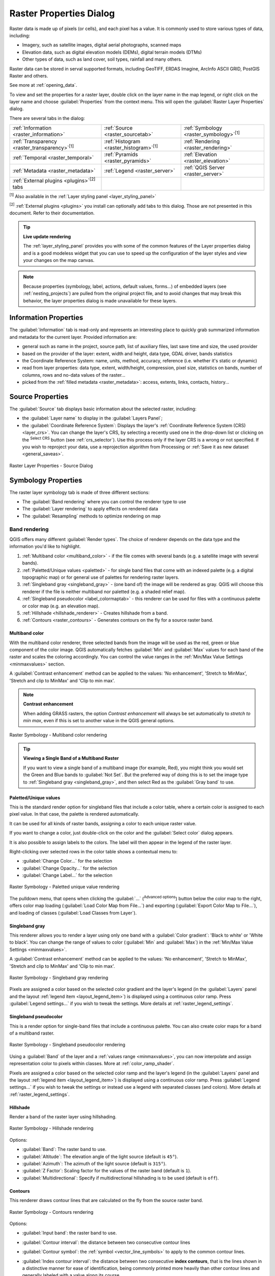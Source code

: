 .. index:: Raster, Layer properties

.. _raster_properties_dialog:

************************
Raster Properties Dialog
************************

.. only:: html

   .. contents::
      :local:

Raster data is made up of pixels (or cells), and each pixel has a value.
It is commonly used to store various types of data, including:

* Imagery, such as satellite images, digital aerial photographs, scanned maps
* Elevation data, such as digital elevation models (DEMs), digital terrain models (DTMs)
* Other types of data, such as land cover, soil types, rainfall and many others.

Raster data can be stored in serval supported formats, including GeoTIFF,
ERDAS Imagine, ArcInfo ASCII GRID, PostGIS Raster and others.

See more at :ref:`opening_data`.

To view and set the properties for a raster layer, double click on
the layer name in the map legend, or right click on the layer name and
choose :guilabel:`Properties` from the context menu. This will open the
:guilabel:`Raster Layer Properties` dialog.

There are several tabs in the dialog:

.. list-table::

  * - |metadata| :ref:`Information <raster_information>`
    - |system| :ref:`Source <raster_sourcetab>`
    - |symbology| :ref:`Symbology <raster_symbology>`:sup:`[1]`
  * - |transparency| :ref:`Transparency <raster_transparency>`:sup:`[1]`
    - |rasterHistogram| :ref:`Histogram <raster_histogram>`:sup:`[1]`
    - |rendering| :ref:`Rendering <raster_rendering>`
  * - |temporal| :ref:`Temporal <raster_temporal>`
    - |pyramids| :ref:`Pyramids <raster_pyramids>`
    - |elevationscale| :ref:`Elevation <raster_elevation>`
  * - |editMetadata| :ref:`Metadata <raster_metadata>`
    - |legend| :ref:`Legend <raster_server>`
    - |overlay| :ref:`QGIS Server <raster_server>`
  * - :ref:`External plugins <plugins>`:sup:`[2]` tabs
    -
    -

:sup:`[1]` Also available in the :ref:`Layer styling panel <layer_styling_panel>`

:sup:`[2]` :ref:`External plugins <plugins>` you install can optionally add tabs to this
dialog. Those are not presented in this document. Refer to their documentation.


.. tip:: **Live update rendering**

   The :ref:`layer_styling_panel` provides you with some of the common
   features of the Layer properties dialog and is a good modeless
   widget that you can use to speed up the configuration of the layer
   styles and view your changes on the map canvas.

.. note::

   Because properties (symbology, label, actions, default values,
   forms...) of embedded layers (see :ref:`nesting_projects`) are
   pulled from the original project file, and to avoid changes that may
   break this behavior, the layer properties dialog is made unavailable
   for these layers.

.. _raster_information:

Information Properties
======================

The |metadata| :guilabel:`Information` tab is read-only and represents
an interesting place to quickly grab summarized information and
metadata for the current layer.
Provided information are:

* general such as name in the project, source path, list of auxiliary files,
  last save time and size, the used provider
* based on the provider of the layer: extent, width and height, data type,
  GDAL driver, bands statistics
* the Coordinate Reference System: name, units, method, accuracy, reference
  (i.e. whether it's static or dynamic)
* read from layer properties: data type, extent, width/height, compression,
  pixel size, statistics on bands, number of columns, rows and no-data values
  of the raster...
* picked from the :ref:`filled metadata <raster_metadata>`: access, extents,
  links, contacts, history...

.. _raster_sourcetab:

Source Properties
=================

The |system| :guilabel:`Source` tab displays basic information about
the selected raster, including:

* the :guilabel:`Layer name` to display in the :guilabel:`Layers Panel`;
* the :guilabel:`Coordinate Reference System`:
  Displays the layer's
  :ref:`Coordinate Reference System (CRS) <layer_crs>`.
  You can change the layer's CRS, by selecting a recently used one in
  the drop-down list or clicking on the |setProjection|
  :sup:`Select CRS` button (see :ref:`crs_selector`).
  Use this process only if the layer CRS is a wrong or not specified.
  If you wish to reproject your data, use a reprojection algorithm
  from Processing or
  :ref:`Save it as new dataset <general_saveas>`.

.. _figure_raster_properties:

.. figure:: img/rasterPropertiesDialog.png
   :align: center

   Raster Layer Properties - Source Dialog


.. index:: Symbology, Single Band Raster, Three Band Color Raster,
   Multi Band Raster

.. _raster_symbology:

Symbology Properties
====================

The raster layer symbology tab is made of three different sections:

* The :guilabel:`Band rendering` where you can control the renderer type to use
* The :guilabel:`Layer rendering` to apply effects on rendered data
* The :guilabel:`Resampling` methods to optimize rendering on map

Band rendering
--------------

QGIS offers many different :guilabel:`Render types`.
The choice of renderer depends on the data type and the
information you'd like to highlight.

#. :ref:`Multiband color <multiband_color>` - if the file comes
   with several bands (e.g. a satellite image with several bands).
#. :ref:`Paletted/Unique values <paletted>` - for single band files
   that come with an indexed palette (e.g. a digital topographic
   map) or for general use of palettes for rendering raster layers.
#. :ref:`Singleband gray <singleband_gray>` - (one band of) the
   image will be rendered as gray.
   QGIS will choose this renderer if the file is neither multiband
   nor paletted (e.g. a shaded relief map).
#. :ref:`Singleband pseudocolor <label_colormaptab>` - this renderer
   can be used for files with a continuous palette or color map
   (e.g. an elevation map).
#. :ref:`Hillshade <hillshade_renderer>` - Creates hillshade from a
   band.
#. :ref:`Contours <raster_contours>` - Generates contours on the
   fly for a source raster band.


.. _multiband_color:

Multiband color
...............

With the multiband color renderer, three selected bands from the image
will be used as the red, green or blue component of the color image.
QGIS automatically fetches :guilabel:`Min` and :guilabel:`Max` values
for each band of the raster and scales the coloring accordingly.
You can control the value ranges in the
:ref:`Min/Max Value Settings <minmaxvalues>` section.

A :guilabel:`Contrast enhancement` method can be applied to the values:
'No enhancement', 'Stretch to MinMax', 'Stretch and clip to MinMax'
and 'Clip to min max'.

.. index:: Contrast enhancement

.. note:: **Contrast enhancement**

   When adding GRASS rasters, the option *Contrast enhancement* will
   always be set automatically to *stretch to min max*, even if this
   is set to another value in the QGIS general options.

.. _figure_raster_multiband:

.. figure:: img/rasterMultibandColor.png
   :align: center

   Raster Symbology - Multiband color rendering


.. tip:: **Viewing a Single Band of a Multiband Raster**

   If you want to view a single band of a multiband image (for
   example, Red), you might think you would set the Green and Blue
   bands to :guilabel:`Not Set`.
   But the preferred way of doing this is to set the image type to
   :ref:`Singleband gray <singleband_gray>`, and then select Red as
   the :guilabel:`Gray band` to use.


.. _paletted:

Paletted/Unique values
......................

This is the standard render option for singleband files that include
a color table, where a certain color is assigned to each pixel value.
In that case, the palette is rendered automatically.

It can be used for all kinds of raster bands, assigning a
color to each unique raster value.

If you want to change a color, just double-click on the color and
the :guilabel:`Select color` dialog appears.

It is also possible to assign labels to the colors.
The label will then appear in the legend of the raster layer.

Right-clicking over selected rows in the color table shows a
contextual menu to:

* :guilabel:`Change Color...` for the selection
* :guilabel:`Change Opacity...` for the selection
* :guilabel:`Change Label...` for the selection

.. _figure_raster_paletted_unique:

.. figure:: img/rasterPalettedUniqueValue.png
   :align: center

   Raster Symbology - Paletted unique value rendering

The pulldown menu, that opens when clicking the :guilabel:`...`
(:sup:`Advanced options`) button below the color map to the
right, offers color map loading
(:guilabel:`Load Color Map from File...`) and exporting
(:guilabel:`Export Color Map to File...`), and loading of classes
(:guilabel:`Load Classes from Layer`).

.. _singleband_gray:

Singleband gray
...............

This renderer allows you to render a layer using only one band with a
:guilabel:`Color gradient`: 'Black to white' or 'White to black'.
You can change the range of values to color (:guilabel:`Min` and
:guilabel:`Max`) in the
:ref:`Min/Max Value Settings <minmaxvalues>`.

A :guilabel:`Contrast enhancement` method can be applied to the
values: 'No enhancement', 'Stretch to MinMax', 'Stretch and clip
to MinMax' and 'Clip to min max'.

.. _figure_raster_gray:

.. figure:: img/rasterSingleBandGray.png
   :align: center

   Raster Symbology - Singleband gray rendering

Pixels are assigned a color based on the selected color gradient and the
layer's legend (in the :guilabel:`Layers` panel and the layout :ref:`legend
item <layout_legend_item>`) is displayed using a continuous color ramp.
Press :guilabel:`Legend settings...` if you wish to tweak the settings.
More details at :ref:`raster_legend_settings`.


.. index:: Color map, Color interpolation, Discrete
.. _label_colormaptab:

Singleband pseudocolor
......................

This is a render option for single-band files that include a
continuous palette.
You can also create color maps for a band of a multiband raster.

.. _figure_raster_pseudocolor:

.. figure:: img/rasterSingleBandPseudocolor.png
   :align: center

   Raster Symbology - Singleband pseudocolor rendering


Using a :guilabel:`Band` of the layer and a :ref:`values range <minmaxvalues>`,
you can now interpolate and assign representation color to pixels within classes.
More at :ref:`color_ramp_shader`.

Pixels are assigned a color based on the selected color ramp and the
layer's legend (in the :guilabel:`Layers` panel and the layout :ref:`legend
item <layout_legend_item>`) is displayed using a continuous color ramp.
Press :guilabel:`Legend settings...` if you wish to tweak the settings
or instead use a legend with separated classes (and colors).
More details at :ref:`raster_legend_settings`.

.. index:: Hillshade
.. _hillshade_renderer:

Hillshade
.........

Render a band of the raster layer using hillshading.

.. _figure_raster_hillshade:

.. figure:: img/rasterHillshade.png
   :align: center

   Raster Symbology - Hillshade rendering

Options:

* :guilabel:`Band`: The raster band to use.
* :guilabel:`Altitude`: The elevation angle of the light source
  (default is ``45°``).
* :guilabel:`Azimuth`: The azimuth of the light source (default is
  ``315°``).
* :guilabel:`Z Factor`: Scaling factor for the values of the raster
  band (default is ``1``).
* |checkbox| :guilabel:`Multidirectional`: Specify if multidirectional
  hillshading is to be used (default is ``off``).

.. _raster_contours:

Contours
........

This renderer draws contour lines that are calculated on the fly from
the source raster band.


.. _figure_raster_contours:

.. figure:: img/rasterContours.png
   :align: center

   Raster Symbology - Contours rendering

Options:

* :guilabel:`Input band`: the raster band to use.
* :guilabel:`Contour interval`: the distance between two consecutive contour lines
* :guilabel:`Contour symbol`: the :ref:`symbol <vector_line_symbols>` to apply
  to the common contour lines.
* :guilabel:`Index contour interval`: the distance between two consecutive
  **index contours**, that is the lines shown in a distinctive manner for ease
  of identification, being commonly printed more heavily than other contour
  lines and generally labeled with a value along its course.
* :guilabel:`Index contour symbol`: the symbol to apply to the index contour lines
* :guilabel:`Input downscaling`: Indicates by how much the renderer will scale
  down the request to the data provider (default is ``4.0``).

  For example, if you generate contour lines on input raster block with the
  same size as the output raster block, the generated lines would contain too
  much detail. This detail can be reduced by the "downscale" factor, requesting
  lower resolution of the source raster.
  For a raster block 1000x500 with downscale 10, the renderer will request
  raster 100x50 from provider. Higher downscale makes contour lines
  more simplified (at the expense of losing some detail).

.. _minmaxvalues:

Setting the min and max values
..............................

By default, QGIS reports the :guilabel:`Min` and :guilabel:`Max`
values of the band(s) of the raster.
A few very low and/or high values can have a negative impact on the
rendering of the raster.
The :guilabel:`Min/Max Value Settings` frame helps you control the
rendering.

.. _figure_raster_minmaxvalues:

.. figure:: img/rasterMinMaxValues.png
   :align: center

   Raster Symbology - Min and Max Value Settings


Available options are:

* |radioButtonOff| :guilabel:`User defined`: The default
  :guilabel:`Min` and :guilabel:`Max` values of the band(s) can be
  overridden
* |radioButtonOff| :guilabel:`Cumulative count cut`: Removes outliers.
  The standard range of values is ``2%`` to ``98%``, but it can
  be adapted manually.
* |radioButtonOn| :guilabel:`Min / max`: Uses the whole range of
  values in the image band.
* |radioButtonOff| :guilabel:`Mean +/- standard deviation x`: Creates
  a color table that only considers values within the standard
  deviation or within multiple standard deviations.
  This is useful when you have one or two cells with abnormally
  high values in a raster layer that impact the rendering of the
  raster negatively.

Calculations of the min and max values of the bands are made based
on the:

* :guilabel:`Statistics extent`: it can be :guilabel:`Whole raster`,
  :guilabel:`Current canvas` or :guilabel:`Updated canvas`.
  :guilabel:`Updated canvas` means that min/max values used for the
  rendering will change with the canvas extent (dynamic stretching).
* :guilabel:`Accuracy`, which can be either
  :guilabel:`Estimate (faster)` or :guilabel:`Actual (slower)`.

.. note:: For some settings, you may need to press the
  :guilabel:`Apply` button of the layer properties dialog in order
  to display the actual min and max values in the widgets.

.. _color_ramp_shader:

Color ramp shader classification
................................

This method can be used to classify and represent scalar dataset (raster or
mesh contour) based on their values.
Given a :ref:`color ramp <color-ramp>` and a number of classes, it generates
intermediate color map entries for class limits. Each color is mapped with a
value interpolated from a range of values and according to a classification mode.
The scalar dataset elements are then assigned their color based on their class.

.. _figure_raster_colorrampshader:

.. figure:: img/color_ramp_shader.png
   :align: center

   Classifying a dataset with a color ramp shader

#. A :guilabel:`Min` and :guilabel:`Max` values must be defined and used to
   interpolate classes bounds. By default QGIS detects them from the dataset
   but they can be modified.
#. The :guilabel:`Interpolation` entry defines how scalar elements are assigned
   their color :

   * :guilabel:`Discrete` (a ``<=`` symbol appears in the header of the
     :guilabel:`Value` column): The color is taken from the closest color map
     entry with equal or higher value
   * :guilabel:`Linear`: The color is linearly interpolated from the color map
     entries above and below the pixel value, meaning that to each dataset
     value corresponds a unique color
   * :guilabel:`Exact` (a ``=`` symbol appears in the header of the
     :guilabel:`Value` column): Only pixels with value equal to a color map
     entry are applied a color; others are not rendered.
#. The :guilabel:`Color ramp` widget helps you select the color ramp to assign
   to the dataset. As usual with :ref:`this widget <color_ramp_widget>`,
   you can create a new one and edit or save the currently selected one.
   The name of the color ramp will be saved in the configuration.
#. The :guilabel:`Label unit suffix` adds a label after the value in
   the legend, and the :guilabel:`Label precision` controls the number of
   decimals to display.
#. The classification :guilabel:`Mode` helps you define how values are
   distributed across the classes:

   * :guilabel:`Equal interval`: Provided the :guilabel:`Number of classes`,
     limits values are defined so that the classes all have the same magnitude.
   * :guilabel:`Continuous`: Classes number and color are fetched from
     the color ramp stops; limits values are set following stops distribution
     in the color ramp.
   * :guilabel:`Quantile`: Provided the :guilabel:`Number of classes`, limits
     values are defined so that the classes have the same number of elements.
     Not available with :ref:`mesh layers <mesh_symbology_contours>`.
#. You can then :guilabel:`Classify` or tweak the classes:

   * The button |symbologyAdd| :sup:`Add values manually` adds a value to the table.
   * The button |symbologyRemove| :sup:`Remove selected row` deletes selected values
     from the table.
   * Double clicking in the :guilabel:`Value` column lets you modify the class value.
   * Double clicking in the :guilabel:`Color` column opens the dialog
     :guilabel:`Change color`, where you can select a color to apply for
     that value.
   * Double clicking in the :guilabel:`Label` column to modify the label of
     the class, but this value won't be displayed when you use the identify
     feature tool.
   * Right-clicking over selected rows in the color table shows a contextual
     menu to :guilabel:`Change Color...` and :guilabel:`Change Opacity...`
     for the selection.

   You can use the buttons |fileOpen| :sup:`Load color map from file`
   or |fileSaveAs| :sup:`Export color map to file` to load an existing
   color table or to save the color table for later use.

#. With linear :guilabel:`Interpolation`, you can also configure:

   * |checkbox| :guilabel:`Clip out of range values`: By default, the linear
     method assigns the first class (respectively the last class) color to
     values in the dataset that are lower than the set :guilabel:`Min`
     (respectively greater than the set :guilabel:`Max`) value.
     Check this setting if you do not want to render those values.
   * :guilabel:`Legend settings`, for display in the :guilabel:`Layers`
     panel and the layout :ref:`legend item <layout_legend_item>`.
     More details at :ref:`raster_legend_settings`.

.. _raster_legend_settings:

Customize raster legend
.......................

When applying a color ramp to a raster or a mesh layer, you may want to display
a legend showing the classification. By default, QGIS displays a continuous
color ramp with min and max values in the :guilabel:`Layers` panel and the
layout :ref:`legend item <layout_legend_item>`. This can be customized using
the :guilabel:`Legend settings` button in the classification widget.

.. _figure_raster_legend_settings:

.. figure:: img/raster_legend_settings.png
   :align: center

   Modifying a raster legend

In this dialog, you can set whether to |checkbox|:guilabel:`Use continuous
legend`: if unchecked, the legend displays separated colors corresponding to
the different classes applied. This option is not available for raster
:ref:`singleband gray <singleband_gray>` symbology.

Checking the :guilabel:`Use continuous legend` allows you to configure both
the labels and layout properties of the legend.

**Labels**

* Add a :guilabel:`Prefix` and a :guilabel:`Suffix` to the labels
* Modify the :guilabel:`Minimum` and a :guilabel:`Maximum` values to show in
  the legend
* :ref:`Customize <number_formatting>` the :guilabel:`Number format`
* :ref:`Customize <text_format>` the :guilabel:`Text format` to use in the
  print layout legend.

**Layout**

* Control the :guilabel:`Orientation` of the legend color ramp; it can be
  **Vertical** or **Horizontal**
* Control the :guilabel:`Direction` of the values depending on the orientation:

  * If vertical, you can display the **Maximum on top** or the **Minimum on top**
  * If horizontal, you can display the **Maximum on right** or the **Minimum on right**


Layer rendering
---------------

Over the symbology type applied to the layer band(s), you can
achieve special rendering effects for the whole raster file(s):

* Use one of the blending modes (see :ref:`blend-modes`)
* Set custom :guilabel:`Brightness`, :guilabel:`Saturation`,
  :guilabel:`Gamma` and :guilabel:`Contrast` to colors.
* With the |checkbox|:guilabel:`Invert colors`, the layer is rendered with
  opposite colors. Handy, for example, to switch out-of-the box OpenStreetMap
  tiles to dark mode.
* Turn the layer to :guilabel:`Grayscale` option either 'By lightness',
  'By luminosity' or 'By average'.
* :guilabel:`Colorize` and adjust the :guilabel:`Strength` of
  :guilabel:`Hue` in the color table

Press :guilabel:`Reset` to remove any custom changes to the layer rendering.

.. _figure_raster_resampling:

.. figure:: img/rasterRenderAndResampling.png
   :align: center

   Raster Symbology - Layer rendering and Resampling settings


Resampling
----------

The :guilabel:`Resampling` option has effect when you zoom in and out
of an image.
Resampling modes can optimize the appearance of the map.
They calculate a new gray value matrix through a geometric
transformation.

When applying the 'Nearest neighbour' method, the map can get a
pixelated structure when zooming in.
This appearance can be improved by using the 'Bilinear (2x2 kernel)'
or 'Cubic (4x4 kernel)' method, which cause sharp edges to be blurred.
The effect is a smoother image.
This method can be applied to for instance digital topographic raster maps.

|checkbox| :guilabel:`Early resampling`: allows to calculate the raster
rendering at the provider level where the resolution of the source is known,
and ensures a better zoom in rendering with QGIS custom styling.
Really convenient for tile rasters loaded using an :ref:`interpretation method
<interpretation>`.


.. index:: Transparency
.. _raster_transparency:

Transparency Properties
=======================

QGIS provides capabilities to set the |transparency| :guilabel:`Transparency` level
of a raster layer.

Use the :guilabel:`Global opacity` slider to set to what extent the
underlying layers (if any) should be visible through the current
raster layer.
This is very useful if you overlay raster layers (e.g., a shaded
relief map overlayed by a classified raster map).
This will make the look of the map more three dimensional.
The opacity of the raster can be data-defined, and vary e.g. depending on
the visibility of another layer, by temporal variables, on different pages
of an atlas, ...

.. _figure_raster_transparency:

.. figure:: img/rasterTransparency.png
   :align: center

   Raster Transparency

With |checkbox| :guilabel:`No data value` QGIS reports the original source
no data value (if defined) which you can consider as is in the rendering.
Additionally, you can enter a raster value that should be treated as
an :guilabel:`Additional no data value`.
The :guilabel:`Display no data as` color selector allows you to apply
a custom color to no data pixels, instead of the default transparent rendering.

An even more flexible way to customize the transparency is available
in the :guilabel:`Custom transparency options` section:

* Use :guilabel:`Transparency band` to apply transparency for an entire
  band.
* Provide a list of pixels to make transparent with corresponding
  levels of transparency:

  #. Click the |symbologyAdd| :sup:`Add values manually` button.
     A new row will appear in the pixel list.
  #. Enter the **Red**, **Green** and **Blue** values of the pixel and
     adjust the **Percent Transparent** to apply.
  #. Alternatively, you can fetch the pixel values directly from the
     raster using the |contextHelp| :sup:`Add values from display`
     button.
     Then enter the transparency value.
  #. Repeat the steps to adjust more values with custom transparency.
  #. Press the :guilabel:`Apply` button and have a look at the map.

  As you can see, it is quite easy to set custom transparency, but
  it can be quite a lot of work.
  Therefore, you can use the button |fileSave| :sup:`Export to file`
  to save your transparency list to a file.
  The button |fileOpen| :sup:`Import from file` loads your transparency
  settings and applies them to the current raster layer.


.. index:: Histogram
.. _raster_histogram:

Histogram Properties
====================

The |rasterHistogram| :guilabel:`Histogram` tab allows you to view
the distribution of the values in your raster.
The histogram is generated when you press the
:guilabel:`Compute Histogram` button.
All existing bands will be displayed together.
You can save the histogram as an image with the |fileSave| button.

At the bottom of the histogram, you can select a raster band in the
drop-down menu and :guilabel:`Set min/max style for` it.
The |actionRun| :guilabel:`Prefs/Actions` drop-down menu gives you
advanced options to customize the histogram:

* With the :guilabel:`Visibility` option, you can display histograms
  for individual bands.
  You will need to select the option |radioButtonOff|
  :guilabel:`Show selected band`.
* The :guilabel:`Min/max options` allow you to
  'Always show min/max markers', to 'Zoom to min/max' and to
  'Update style to min/max'.
* The :guilabel:`Actions` option allows you to 'Reset' or
  'Recompute histogram' after you have changed the min or max values
  of the band(s).

.. _figure_raster_histogram:

.. figure:: img/rasterHistogram.png
   :align: center

   Raster Histogram


.. index:: Rendering
.. _raster_rendering:

Rendering Properties
====================

In the |rendering| :guilabel:`Rendering` tab, it's possible to:

* set :guilabel:`Scale dependent visibility` for the layer:
  You can set the :guilabel:`Maximum (inclusive)` and :guilabel:`Minimum (exclusive)` scales,
  defining a range of scales in which the layer will be visible.
  It will be hidden outside this range.
  The |mapIdentification| :sup:`Set to current canvas scale` button
  helps you use the current map canvas scale as a boundary.
  See :ref:`label_scaledepend` for more information.

  .. note::

   You can also activate scale dependent visibility on a layer from within
   the :guilabel:`Layers` panel: right-click on the layer and in the contextual menu,
   select :guilabel:`Set Layer Scale Visibility`.

* |checkbox| :guilabel:`Refresh layer at interval`: controls whether and how regular a layer can be refreshed.
  Available :guilabel:`Configuration` options are:

  * :guilabel:`Reload data`: the layer will be completely refreshed.
    Any cached data will be discarded and refetched from the provider.
    This mode may result in slower map refreshes.
  * :guilabel:`Redraw layer only`: this mode is useful for animation
    or when the layer's style will be updated at regular intervals.
    Canvas updates are deferred in order to avoid refreshing multiple times
    if more than one layer has an auto update interval set.

    .. todo: Add a link to animation styling when available

  It is also possible to set the :guilabel:`Interval (seconds)` between consecutive refreshments.

.. _figure_raster_rendering:

.. figure:: img/rasterRendering.png
   :align: center

   Raster Rendering Properties


.. index:: Temporal
.. _raster_temporal:

Temporal Properties
===================

The |temporal| :guilabel:`Temporal` tab provides options to control
the rendering of the layer over time. Such dynamic rendering requires the
:ref:`temporal navigation <maptimecontrol>` to be enabled over the map canvas.

.. _figure_raster_temporal:

.. figure:: img/rasterTemporal.png
   :align: center

   Raster Temporal Properties

Check the |checkbox| :guilabel:`Dynamic Temporal Control` option and
set whether the layer redraw should be:

* :guilabel:`Automatic`: the rendering is controlled by the underlying
  data provider if it suppports temporal data handling. E.g. this can be used
  with WMS-T layers or PostGIS rasters.

  .. A bit more info on this automatic option would be necessary.
   I guess it has to do with wms-t that I don't use so precision welcome

* :guilabel:`Fixed time range`: only show the raster layer if the animation
  time is within a :guilabel:`Start date` and :guilabel:`End date` range
* :guilabel:`Redraw layer only`: the layer is redrawn at each new animation
  frame. It's useful when the layer uses time-based expression values for
  renderer settings (e.g. data-defined renderer opacity, to fade in/out
  a raster layer).


.. index:: Pyramids
.. _raster_pyramids:

Pyramids Properties
===================

High resolution raster layers can slow navigation in QGIS.
By creating lower resolution copies of the data (pyramids),
performance can be considerably improved, as QGIS selects the most
suitable resolution to use depending on the zoom level.

You must have write access in the directory where the original data
is stored to build pyramids.

From the :guilabel:`Resolutions` list, select resolutions at which
you want to create pyramid levels by clicking on them.

If you choose **Internal (if possible)** from the
:guilabel:`Overview format` drop-down menu, QGIS tries to build
pyramids internally.

.. note::

   Please note that building pyramids may alter the original data
   file, and once created they cannot be removed.
   If you wish to preserve a 'non-pyramided' version of your raster,
   make a backup copy prior to pyramid building.

If you choose **External** and **External (Erdas Imagine)** the
pyramids will be created in a file next to the original raster with
the same name and a :file:`.ovr` extension.

Several :guilabel:`Resampling methods` can be used for pyramid
calculation:

* Nearest Neighbour
* Average
* Gauss
* Cubic
* Cubic Spline
* Laczos
* Mode
* None

Finally, click :guilabel:`Build Pyramids` to start the process.

.. _figure_raster_pyramids:

.. figure:: img/rasterPyramids.png
   :align: center

   Raster Pyramids


.. index:: Elevation, Terrain
.. _raster_elevation:

Elevation Properties
====================

The |elevationscale| :guilabel:`Elevation` tab provides options to control
the layer elevation properties within a :ref:`3D map view <label_3dmapview>`
and its appearance in the :ref:`profile tool charts <label_elevation_profile_view>`.
Specifically, you can set:

.. _figure_raster_elevation:

.. figure:: img/rasterElevation.png
   :align: center

   Raster Elevation Properties

* |unchecked| :guilabel:`Represents Elevation Surface`:
  whether the raster layer represents a height surface (e.g DEM) and the pixel
  values should be interpreted as elevations.
  Check this option if you want to display a raster in an :ref:`elevation profile view <label_elevation_profile_view>`.
  You will also need to fill in the :guilabel:`Band` to pick values from
  and can apply a :guilabel:`Scale` factor and an :guilabel:`Offset`.
* :guilabel:`Profile Chart Appearance`: controls the rendering
  of the raster elevation data in the profile chart.
  The profile :guilabel:`Style` can be set as:

  * a :guilabel:`Line` with a specific :ref:`Line style <vector_line_symbols>`
  * an elevation surface rendered using a fill symbol either above (:guilabel:`Fill above`)
    or below (:guilabel:`Fill below`) the elevation curve line.
    The surface symbology is represented using:

    * a :ref:`Fill style <vector_fill_symbols>`
    * and a :guilabel:`Limit`: the maximum (respectively minimum) altitude
      determining how high the fill surface will be


.. index:: Metadata, Metadata editor, Keyword
.. _raster_metadata:

Metadata Properties
===================

The |editMetadata| :guilabel:`Metadata` tab provides you with options
to create and edit a metadata report on your layer.
See :ref:`metadatamenu` for more information.

.. _figure_raster_metadata:

.. figure:: img/rasterMetadata.png
   :align: center

   Raster Metadata


.. index:: Legend, Embedded widget
.. _raster_legend:

Legend Properties
=================

The |legend| :guilabel:`Legend` tab provides you with advanced
settings for the :ref:`Layers panel <label_legend>` and/or the :ref:`print
layout legend <layout_legend_item>`. These options include:

* Depending on the symbology applied to the layer, you may end up with several
  entries in the legend, not necessarily readable/useful to display.
  The :guilabel:`Legend placeholder image` helps you :ref:`select an image
  <embedded_file_selector>` for replacement, displayed both in the
  :guilabel:`Layers` panel and the print layout legend.
* The |legend| :guilabel:`Embedded widgets in Legend` provides you with a list
  of widgets you can embed within the layer tree in the Layers panel.
  The idea is to have a way to quickly access some actions that are
  often used with the layer (setup transparency, filtering, selection,
  style or other stuff...).

  By default, QGIS provides a transparency widget but this can be
  extended by plugins that register their own widgets and assign
  custom actions to layers they manage.


.. _figure_raster_legend:

.. figure:: img/rasterLegend.png
   :align: center

   Raster Legend


.. index:: QGIS Server
.. _raster_server:

QGIS Server Properties
======================

The |overlay| :guilabel:`QGIS Server` tab helps you configure
settings of the data when published by :ref:`QGIS Server <QGIS-Server-manual>`.
The configuration concerns:

* :guilabel:`Description`: provides information to describe the data,
  such as :guilabel:`Short name`, :guilabel:`Title`, :guilabel:`Summary`,
  a :guilabel:`List of Keywords`,  and a :guilabel:`Data URL`
  whose :guilabel:`Type` can be in ``text/html``, ``text/plain`` or ``application/pdf``.
* :guilabel:`Attribution`: a :guilabel:`Title` and :guilabel:`URL`
  to identify who provides the data
* :guilabel:`Metadata URL`: a list of :guilabel:`URL` for the metadata
  that can be of ``FGDC`` or ``TC211`` :guilabel:`Type`,
  and in ``text/plain`` or ``text/xml`` :guilabel:`Format`
* :guilabel:`Legend URL`: a :guilabel:`URL` for the legend,
  in either ``image/png`` or ``image/jpeg`` :guilabel:`Format`

.. note::
  When the raster layer you want to publish is already provided by a web service,
  further :ref:`properties <wms_server_properties>` are available for setting.

.. _figure_raster_server:

.. figure:: img/rasterServer.png
   :align: center

   QGIS Server in Raster Properties

.. _raster_identify:

Identify raster cells
=====================

The |identify| :ref:`identify features <identify>` tool allows you to get information about
specific points in a raster layer. 

To use the |identify|:guilabel:`Identify features` tool:

#. Select the raster layer in the Layers panel.
#. Click on the :guilabel:`Identify features` tool in the toolbar or press :kbd:`Ctrl+Shift+I`.
#. Click on the point in the raster layer that you want to identify.

The Identify Results panel will open in its default ``Tree`` view
and display information about the clicked point.
Below the name of the raster layer, you have on the left the band(s) of the clicked pixel,
and on the right their respective value.
These values can also be rendered (from the :guilabel:`View` menu located at the bottom of the panel) in:

* a ``Table`` view - organizes the information about the identified features
  and their values in a table.
* a ``Graph`` view - organizes the information about the identified features
  and their values in a graph.

Under the pixel attributes, you will find the :guilabel:`Derived` information,
such as:

* ``X`` and ``Y`` coordinate values of the point clicked
* Column and row of the point clicked (pixel)


.. Substitutions definitions - AVOID EDITING PAST THIS LINE
   This will be automatically updated by the find_set_subst.py script.
   If you need to create a new substitution manually,
   please add it also to the substitutions.txt file in the
   source folder.

.. |actionRun| image:: /static/common/mAction.png
   :width: 1.5em
.. |checkbox| image:: /static/common/checkbox.png
   :width: 1.3em
.. |contextHelp| image:: /static/common/mActionContextHelp.png
   :width: 1.5em
.. |editMetadata| image:: /static/common/editmetadata.png
   :width: 1.2em
.. |elevationscale| image:: /static/common/elevationscale.png
   :width: 1.5em
.. |fileOpen| image:: /static/common/mActionFileOpen.png
   :width: 1.5em
.. |fileSave| image:: /static/common/mActionFileSave.png
   :width: 1.5em
.. |fileSaveAs| image:: /static/common/mActionFileSaveAs.png
   :width: 1.5em
.. |identify| image:: /static/common/mActionIdentify.png
   :width: 1.5em
.. |legend| image:: /static/common/legend.png
   :width: 1.2em
.. |mapIdentification| image:: /static/common/mActionMapIdentification.png
   :width: 1.5em
.. |metadata| image:: /static/common/metadata.png
   :width: 1.5em
.. |overlay| image:: /static/common/overlay.png
   :width: 1.5em
.. |pyramids| image:: /static/common/pyramids.png
   :width: 1.5em
.. |radioButtonOff| image:: /static/common/radiobuttonoff.png
   :width: 1.5em
.. |radioButtonOn| image:: /static/common/radiobuttonon.png
   :width: 1.5em
.. |rasterHistogram| image:: /static/common/rasterHistogram.png
   :width: 1.5em
.. |rendering| image:: /static/common/rendering.png
   :width: 1.5em
.. |setProjection| image:: /static/common/mActionSetProjection.png
   :width: 1.5em
.. |symbology| image:: /static/common/symbology.png
   :width: 2em
.. |symbologyAdd| image:: /static/common/symbologyAdd.png
   :width: 1.5em
.. |symbologyRemove| image:: /static/common/symbologyRemove.png
   :width: 1.5em
.. |system| image:: /static/common/system.png
   :width: 1.5em
.. |temporal| image:: /static/common/temporal.png
   :width: 1.5em
.. |transparency| image:: /static/common/transparency.png
   :width: 1.5em
.. |unchecked| image:: /static/common/unchecked.png
   :width: 1.3em
